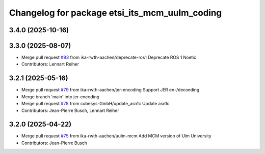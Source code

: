 ^^^^^^^^^^^^^^^^^^^^^^^^^^^^^^^^^^^^^^^^^^^^^^
Changelog for package etsi_its_mcm_uulm_coding
^^^^^^^^^^^^^^^^^^^^^^^^^^^^^^^^^^^^^^^^^^^^^^

3.4.0 (2025-10-16)
------------------

3.3.0 (2025-08-07)
------------------
* Merge pull request `#83 <https://github.com/ika-rwth-aachen/etsi_its_messages/issues/83>`_ from ika-rwth-aachen/deprecate-ros1
  Deprecate ROS 1 Noetic
* Contributors: Lennart Reiher

3.2.1 (2025-05-16)
------------------
* Merge pull request `#79 <https://github.com/ika-rwth-aachen/etsi_its_messages/issues/79>`_ from ika-rwth-aachen/jer-encoding
  Support JER en-/deconding
* Merge branch 'main' into jer-encoding
* Merge pull request `#78 <https://github.com/ika-rwth-aachen/etsi_its_messages/issues/78>`_ from cubesys-GmbH/update_asn1c
  Update asn1c
* Contributors: Jean-Pierre Busch, Lennart Reiher

3.2.0 (2025-04-22)
------------------
* Merge pull request `#75 <https://github.com/ika-rwth-aachen/etsi_its_messages/issues/75>`_ from ika-rwth-aachen/uulm-mcm
  Add MCM version of Ulm University
* Contributors: Jean-Pierre Busch
